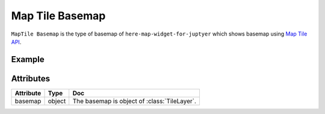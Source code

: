 Map Tile Basemap
================

``MapTile Basemap`` is the type of basemap of ``here-map-widget-for-juptyer`` which shows basemap using `Map Tile API <https://developer.here.com/documentation/map-tile/dev_guide/topics/introduction.html>`_.

Example
-------

.. jupyter-execute::

    from here_map_widget import Map, Platform, MapTile, TileLayer
    from here_map_widget import ServiceNames, MapTileUrl
    import os

    services_config = {
        ServiceNames.maptile: {
            MapTileUrl.scheme: "https",
            MapTileUrl.host: "maps.ls.hereapi.com",
            MapTileUrl.path: "maptile/2.1",
        }
    }

    platform = Platform(api_key=os.environ["LS_API_KEY"], services_config=services_config)

    maptile = MapTile(
        tile_type="maptile",
        scheme="hybrid.day",
        tile_size=256,
        format="jpg",
        platform=platform,
        type="aerial",
    )

    maptile_layer = TileLayer(provider=maptile, style={"max": 22})

    m = Map(
        api_key=os.environ["LS_API_KEY"],
        center=[35.68026, 139.76744],
        zoom=17,
        basemap=maptile_layer,
    )
    m

Attributes
----------

===================    ============================================================    ===
Attribute              Type                                                            Doc
===================    ============================================================    ===
basemap                object                                                          The basemap is object of :class:`TileLayer`.
===================    ============================================================    ===